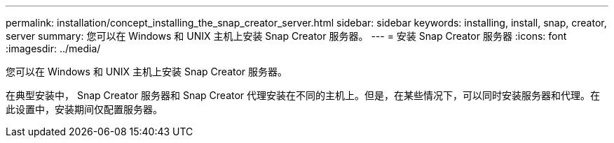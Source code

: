 ---
permalink: installation/concept_installing_the_snap_creator_server.html 
sidebar: sidebar 
keywords: installing, install, snap, creator, server 
summary: 您可以在 Windows 和 UNIX 主机上安装 Snap Creator 服务器。 
---
= 安装 Snap Creator 服务器
:icons: font
:imagesdir: ../media/


[role="lead"]
您可以在 Windows 和 UNIX 主机上安装 Snap Creator 服务器。

在典型安装中， Snap Creator 服务器和 Snap Creator 代理安装在不同的主机上。但是，在某些情况下，可以同时安装服务器和代理。在此设置中，安装期间仅配置服务器。
